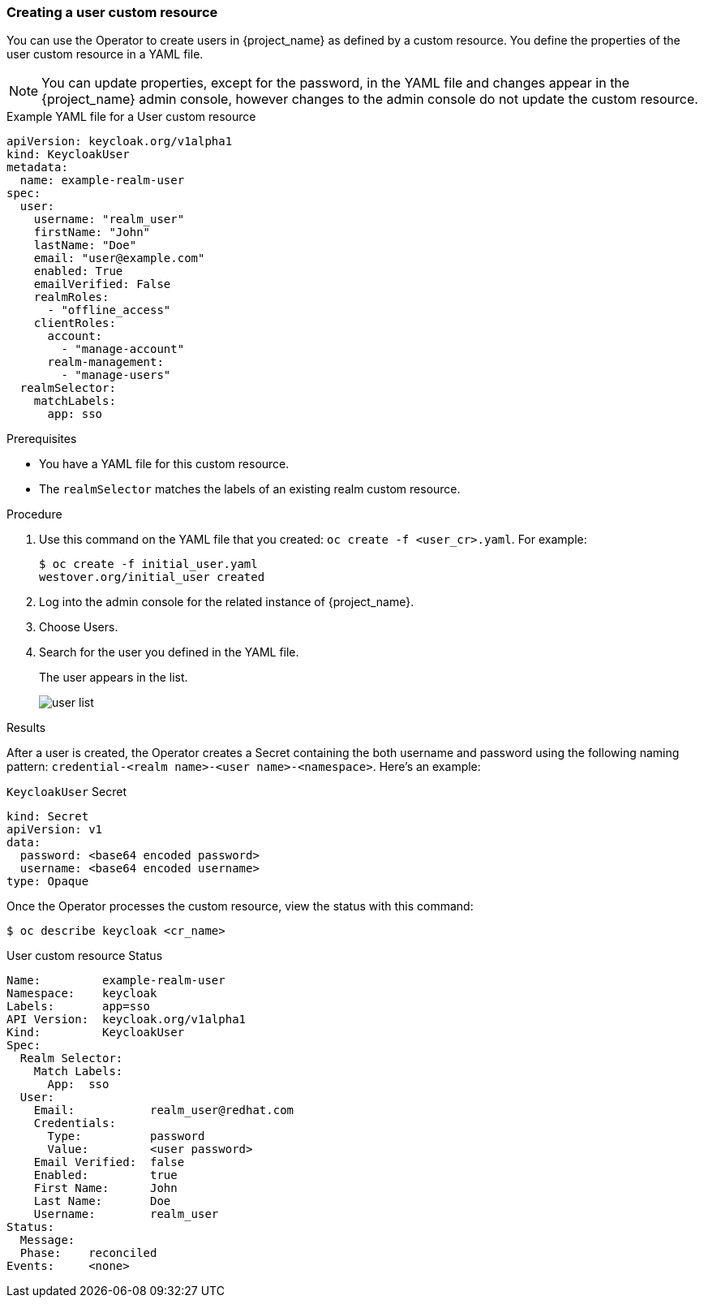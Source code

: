 
[[_user-cr]]
=== Creating a user custom resource

You can use the Operator to create users in {project_name} as defined by a custom resource. You define the properties of the user custom resource in a YAML file.

[NOTE]
You can update properties, except for the password, in the YAML file and changes appear in the {project_name} admin console, however changes to the admin console do not update the custom resource.

.Example YAML file for a User custom resource
```yaml
apiVersion: keycloak.org/v1alpha1
kind: KeycloakUser
metadata:
  name: example-realm-user
spec:
  user:
    username: "realm_user"
    firstName: "John"
    lastName: "Doe"
    email: "user@example.com"
    enabled: True
    emailVerified: False
    realmRoles:
      - "offline_access"
    clientRoles:
      account:
        - "manage-account"
      realm-management:
        - "manage-users"
  realmSelector:
    matchLabels:
      app: sso
```

.Prerequisites

* You have a YAML file for this custom resource.

* The `realmSelector` matches the labels of an existing realm custom resource.

.Procedure

. Use this command on the YAML file that you created: `oc create -f <user_cr>.yaml`. For example:
+
[source,bash,subs=+attributes]
----
$ oc create -f initial_user.yaml
westover.org/initial_user created
----

. Log into the admin console for the related instance of {project_name}.

. Choose Users.

. Search for the user you defined in the YAML file.
+
The user appears in the list.
+
image:images/user_list.png[]

.Results

After a user is created, the Operator creates a Secret containing the both username and password using the
following naming pattern: `credential-<realm name>-<user name>-<namespace>`. Here's an example:

.`KeycloakUser` Secret
```
kind: Secret
apiVersion: v1
data:
  password: <base64 encoded password>
  username: <base64 encoded username>
type: Opaque
```
Once the Operator processes the custom resource, view the status with this command:

[source,bash,subs=+attributes]
----
$ oc describe keycloak <cr_name>
----

.User custom resource Status
```yaml
Name:         example-realm-user
Namespace:    keycloak
Labels:       app=sso
API Version:  keycloak.org/v1alpha1
Kind:         KeycloakUser
Spec:
  Realm Selector:
    Match Labels:
      App:  sso
  User:
    Email:           realm_user@redhat.com
    Credentials:
      Type:          password
      Value:         <user password>
    Email Verified:  false
    Enabled:         true
    First Name:      John
    Last Name:       Doe
    Username:        realm_user
Status:
  Message:
  Phase:    reconciled
Events:     <none>
```
